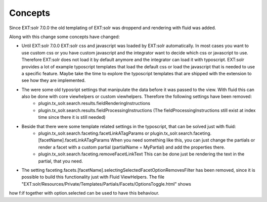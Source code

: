 ========
Concepts
========

Since EXT:solr 7.0.0 the old templating of EXT:solr was droppend and rendering with fluid was added.

Along with this change some concepts have changed:

* Until EXT:solr 7.0.0 EXT:solr css and javascript was loaded by EXT:solr automatically. In most cases you want to use custom css or you have custom javascript and the integrator want to decide which css or javascript to use. Therefore EXT:solr does not load it by default anymore and the integrator can load it with typoscript. EXT:solr provides a lot of example typoscript templates that load the default css or load the javascript that is needed to use a specific feature. Maybe take the time to explore the typoscript templates that are shipped with the extension to see how they are implemented.

* The were some old typosript settings that manipulate the data before it was passed to the view. With fluid this can also be done with core viewhelpers or custom viewhelpers. Therefore the following settings have been removed:
    * plugin.tx_solr.search.results.fieldRenderingInstructions
    * plugin.tx_solr.search.results.fieldProcessingInstructions (The fieldProcessingInstructions still exist at index time since there it is still needed)

* Beside that there were some template related settings in the typoscript, that can be solved just with fluid:
    * plugin.tx_solr.search.faceting.facetLinkATagParams or plugin.tx_solr.search.faceting.[facetName].facetLinkATagParams When you need something like this, you can just change the partials or render a facet with a custom partial (partialName = MyPartial) and add the properties there.
    * plugin.tx_solr.search.faceting.removeFacetLinkText This can be done just be rendering the text in the partial, that you need.

* The setting faceting.facets.[facetName].selectingSelectedFacetOptionRemovesFilter has been removed, since it is possible to build this functionality just with Fluid ViewHelpers. The file "EXT:solr/Resources/Private/Templates/Partials/Facets/OptionsToggle.html" shows
how f:if together with option.selected can be used to have this behaviour.
